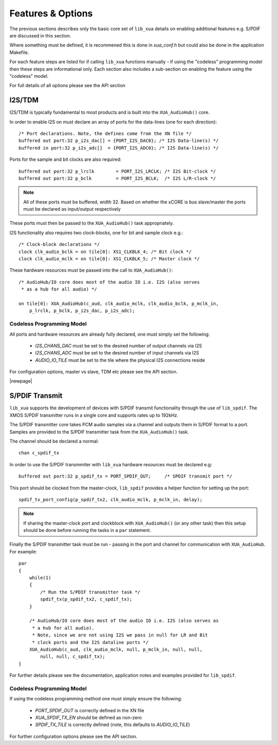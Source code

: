 
Features & Options
------------------

The previous sections describes only the basic core set of ``lib_xua`` details on enabling additional features e.g. S/PDIF are discussed in this section.

Where something must be defined, it is recommened this is done in `xua_conf.h` but could also be done in the application Makefile.

For each feature steps are listed for if calling ``lib_xua`` functions manually - if using the "codeless" programming model then these steps are informational only. 
Each section also includes a sub-section on enabling the feature using the "codeless" model.

For full details of all options please see the API section

I2S/TDM
~~~~~~~

I2S/TDM is typically fundamental to most products and is built into the ``XUA_AudioHub()`` core.

In order to enable I2S on must declare an array of ports for the data-lines (one for each direction)::

    /* Port declarations. Note, the defines come from the XN file */
    buffered out port:32 p_i2s_dac[] = {PORT_I2S_DAC0}; /* I2S Data-line(s) */
    buffered in port:32 p_i2s_adc[]  = {PORT_I2S_ADC0}; /* I2S Data-line(s) */

Ports for the sample and bit clocks are also required::

    buffered out port:32 p_lrclk        = PORT_I2S_LRCLK; /* I2S Bit-clock */
    buffered out port:32 p_bclk         = PORT_I2S_BCLK;  /* I2S L/R-clock */

.. note::

    All of these ports must be buffered, width 32. Based on whether the xCORE is bus slave/master the ports must be declared as input/output respectively

These ports must then be passed to the ``XUA_AudioHub()`` task appropriately.

I2S functionality also requires two clock-blocks, one for bit and sample clock e.g.::

    /* Clock-block declarations */
    clock clk_audio_bclk = on tile[0]: XS1_CLKBLK_4; /* Bit clock */
    clock clk_audio_mclk = on tile[0]: XS1_CLKBLK_5; /* Master clock */

These hardware resources must be passed into the call to ``XUA_AudioHub()``::

    /* AudioHub/IO core does most of the audio IO i.e. I2S (also serves 
     * as a hub for all audio) */

    on tile[0]: XUA_AudioHub(c_aud, clk_audio_mclk, clk_audio_bclk, p_mclk_in, 
        p_lrclk, p_bclk, p_i2s_dac, p_i2s_adc);


Codeless Programming Model
..........................

All ports and hardware resources are already fully declared, one must simply set the following:

    * `I2S_CHANS_DAC` must be set to the desired number of output channels via I2S
    * `I2S_CHANS_ADC` must be set to the desired number of input channels via I2S
    * `AUDIO_IO_TILE` must be set to the tile where the physical I2S connections reside 
    
For configuration options, master vs slave, TDM etc please see the API section.


|newpage|

S/PDIF Transmit
~~~~~~~~~~~~~~~

``lib_xua`` supports the development of devices with S/PDIF transmit functionality through the use of 
``lib_spdif``. The XMOS S/PDIF transmitter runs in a single core and supports rates up to 192kHz.

The S/PDIF transmitter core takes PCM audio samples via a channel and outputs them in S/PDIF format to a port.
Samples are provided to the S/PDIF transmitter task from the ``XUA_AudioHub()`` task.

The channel should be declared a normal::

    chan c_spdif_tx


In order to use the S/PDIF transmmiter with ``lib_xua`` hardware resources must be declared e.g::

    buffered out port:32 p_spdif_tx = PORT_SPDIF_OUT;     /* SPDIF transmit port */

This port should be clocked from the master-clock, ``lib_spdif`` provides a helper function for setting up the port::

    spdif_tx_port_config(p_spdif_tx2, clk_audio_mclk, p_mclk_in, delay);

.. note:: If sharing the master-clock port and clockblock with ``XUA_AudioHub()`` (or any other task) then this setup
          should be done before running the tasks in a ``par`` statement.

Finally the S/PDIF transmitter task must be run - passing in the port and channel for communication with ``XUA_AudioHub``.
For example::

    par
    {
        while(1)
        {
            /* Run the S/PDIF transmitter task */
            spdif_tx(p_spdif_tx2, c_spdif_tx);   
        }
    
        /* AudioHub/IO core does most of the audio IO i.e. I2S (also serves as 
         * a hub for all audio).
         * Note, since we are not using I2S we pass in null for LR and Bit 
         * clock ports and the I2S dataline ports */
        XUA_AudioHub(c_aud, clk_audio_mclk, null, p_mclk_in, null, null, 
            null, null, c_spdif_tx);
    }

For further details please see the documentation, application notes and examples provided for ``lib_spdif``.

Codeless Programming Model
..........................

If using the codeless programming method one must simply ensure the following:

    * `PORT_SPDIF_OUT` is correctly defined in the XN file
    * `XUA_SPDIF_TX_EN` should be defined as non-zero
    * `SPDIF_TX_TILE` is correctly defined (note, this defaults to `AUDIO_IO_TILE`)

For further configuration options please see the API section.



